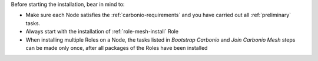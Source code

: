 Before starting the installation, bear in mind to:

* Make sure each Node satisfies the :ref:`carbonio-requirements` and
  you have carried out all :ref:`preliminary` tasks.

* Always start with the installation of :ref:`role-mesh-install` Role

* When installing multiple Roles on a Node, the tasks listed in
  *Bootstrap Carbonio* and *Join Carbonio Mesh* steps can be made only
  once, after all packages of the Roles have been installed
